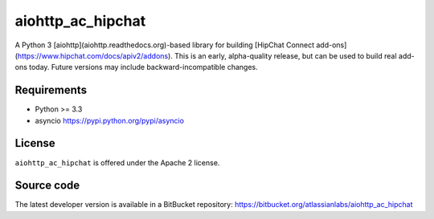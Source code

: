 aiohttp_ac_hipchat
==================

A Python 3 [aiohttp](aiohttp.readthedocs.org)-based library for building [HipChat Connect add-ons](https://www.hipchat.com/docs/apiv2/addons).  This is an early, alpha-quality release,
but can be used to build real add-ons today.  Future versions may include backward-incompatible changes.

Requirements
------------

- Python >= 3.3
- asyncio https://pypi.python.org/pypi/asyncio

License
-------

``aiohttp_ac_hipchat`` is offered under the Apache 2 license.

Source code
-----------

The latest developer version is available in a BitBucket repository:
https://bitbucket.org/atlassianlabs/aiohttp_ac_hipchat